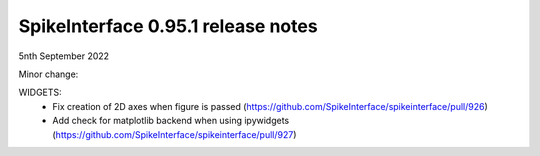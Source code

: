 .. _release0.95.1:

SpikeInterface 0.95.1 release notes
-----------------------------------

5nth September 2022


Minor change:
 
WIDGETS: 
  * Fix creation of 2D axes when figure is passed (https://github.com/SpikeInterface/spikeinterface/pull/926)
  * Add check for matplotlib backend when using ipywidgets (https://github.com/SpikeInterface/spikeinterface/pull/927)